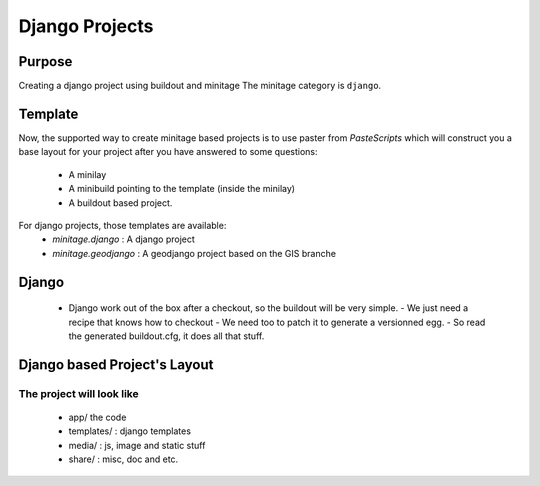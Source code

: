 Django Projects
#################

Purpose
=======

Creating a django project using buildout and minitage
The minitage category is ``django``.

Template
========
Now, the supported way to create minitage based projects is to use paster from
`PasteScripts` which will construct you a base layout for your project after you have answered to some questions:

    - A minilay
    - A minibuild pointing to the template (inside the minilay)
    - A buildout based project.


For django projects, those templates are available:
    - `minitage.django`  : A django project
    - `minitage.geodjango`   : A geodjango project based on the GIS branche

Django
======
 * Django work out of the box after a checkout, so the buildout will be very simple.
   - We just need a recipe that knows how to checkout
   - We need too to patch it to generate a versionned egg.
   - So read the generated buildout.cfg, it does all that stuff.


Django based Project's Layout
=============================
The project will look like
--------------------------
   - app/ the code
   - templates/ : django templates
   - media/ : js, image and static stuff
   - share/ : misc, doc and etc.

